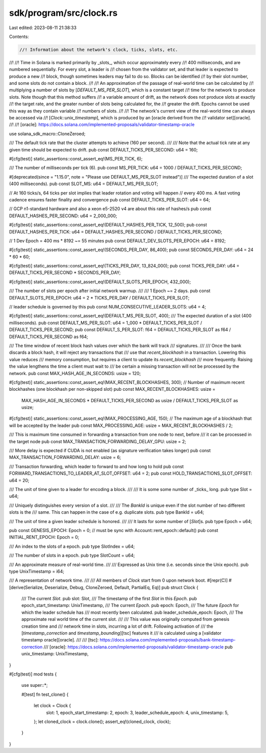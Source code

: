 sdk/program/src/clock.rs
========================

Last edited: 2023-08-11 21:38:33

Contents:

.. code-block:: rs

    //! Information about the network's clock, ticks, slots, etc.
//!
//! Time in Solana is marked primarily by _slots_, which occur approximately every
//! 400 milliseconds, and are numbered sequentially. For every slot, a leader is
//! chosen from the validator set, and that leader is expected to produce a new
//! block, though sometimes leaders may fail to do so. Blocks can be identified
//! by their slot number, and some slots do not contain a block.
//!
//! An approximation of the passage of real-world time can be calculated by
//! multiplying a number of slots by [`DEFAULT_MS_PER_SLOT`], which is a constant target
//! time for the network to produce slots. Note though that this method suffers
//! a variable amount of drift, as the network does not produce slots at exactly
//! the target rate, and the greater number of slots being calculated for, the
//! greater the drift. Epochs cannot be used this way as they contain variable
//! numbers of slots.
//!
//! The network's current view of the real-world time can always be accessed via
//! [`Clock::unix_timestamp`], which is produced by an [oracle derived from the
//! validator set][oracle].
//!
//! [oracle]: https://docs.solana.com/implemented-proposals/validator-timestamp-oracle

use solana_sdk_macro::CloneZeroed;

/// The default tick rate that the cluster attempts to achieve (160 per second).
///
/// Note that the actual tick rate at any given time should be expected to drift.
pub const DEFAULT_TICKS_PER_SECOND: u64 = 160;

#[cfg(test)]
static_assertions::const_assert_eq!(MS_PER_TICK, 6);

/// The number of milliseconds per tick (6).
pub const MS_PER_TICK: u64 = 1000 / DEFAULT_TICKS_PER_SECOND;

#[deprecated(since = "1.15.0", note = "Please use DEFAULT_MS_PER_SLOT instead")]
/// The expected duration of a slot (400 milliseconds).
pub const SLOT_MS: u64 = DEFAULT_MS_PER_SLOT;

// At 160 ticks/s, 64 ticks per slot implies that leader rotation and voting will happen
// every 400 ms. A fast voting cadence ensures faster finality and convergence
pub const DEFAULT_TICKS_PER_SLOT: u64 = 64;

// GCP n1-standard hardware and also a xeon e5-2520 v4 are about this rate of hashes/s
pub const DEFAULT_HASHES_PER_SECOND: u64 = 2_000_000;

#[cfg(test)]
static_assertions::const_assert_eq!(DEFAULT_HASHES_PER_TICK, 12_500);
pub const DEFAULT_HASHES_PER_TICK: u64 = DEFAULT_HASHES_PER_SECOND / DEFAULT_TICKS_PER_SECOND;

// 1 Dev Epoch = 400 ms * 8192 ~= 55 minutes
pub const DEFAULT_DEV_SLOTS_PER_EPOCH: u64 = 8192;

#[cfg(test)]
static_assertions::const_assert_eq!(SECONDS_PER_DAY, 86_400);
pub const SECONDS_PER_DAY: u64 = 24 * 60 * 60;

#[cfg(test)]
static_assertions::const_assert_eq!(TICKS_PER_DAY, 13_824_000);
pub const TICKS_PER_DAY: u64 = DEFAULT_TICKS_PER_SECOND * SECONDS_PER_DAY;

#[cfg(test)]
static_assertions::const_assert_eq!(DEFAULT_SLOTS_PER_EPOCH, 432_000);

/// The number of slots per epoch after initial network warmup.
///
/// 1 Epoch ~= 2 days.
pub const DEFAULT_SLOTS_PER_EPOCH: u64 = 2 * TICKS_PER_DAY / DEFAULT_TICKS_PER_SLOT;

// leader schedule is governed by this
pub const NUM_CONSECUTIVE_LEADER_SLOTS: u64 = 4;

#[cfg(test)]
static_assertions::const_assert_eq!(DEFAULT_MS_PER_SLOT, 400);
/// The expected duration of a slot (400 milliseconds).
pub const DEFAULT_MS_PER_SLOT: u64 = 1_000 * DEFAULT_TICKS_PER_SLOT / DEFAULT_TICKS_PER_SECOND;
pub const DEFAULT_S_PER_SLOT: f64 = DEFAULT_TICKS_PER_SLOT as f64 / DEFAULT_TICKS_PER_SECOND as f64;

/// The time window of recent block hash values over which the bank will track
/// signatures.
///
/// Once the bank discards a block hash, it will reject any transactions that
/// use that `recent_blockhash` in a transaction. Lowering this value reduces
/// memory consumption, but requires a client to update its `recent_blockhash`
/// more frequently. Raising the value lengthens the time a client must wait to
/// be certain a missing transaction will not be processed by the network.
pub const MAX_HASH_AGE_IN_SECONDS: usize = 120;

#[cfg(test)]
static_assertions::const_assert_eq!(MAX_RECENT_BLOCKHASHES, 300);
// Number of maximum recent blockhashes (one blockhash per non-skipped slot)
pub const MAX_RECENT_BLOCKHASHES: usize =
    MAX_HASH_AGE_IN_SECONDS * DEFAULT_TICKS_PER_SECOND as usize / DEFAULT_TICKS_PER_SLOT as usize;

#[cfg(test)]
static_assertions::const_assert_eq!(MAX_PROCESSING_AGE, 150);
// The maximum age of a blockhash that will be accepted by the leader
pub const MAX_PROCESSING_AGE: usize = MAX_RECENT_BLOCKHASHES / 2;

/// This is maximum time consumed in forwarding a transaction from one node to next, before
/// it can be processed in the target node
pub const MAX_TRANSACTION_FORWARDING_DELAY_GPU: usize = 2;

/// More delay is expected if CUDA is not enabled (as signature verification takes longer)
pub const MAX_TRANSACTION_FORWARDING_DELAY: usize = 6;

/// Transaction forwarding, which leader to forward to and how long to hold
pub const FORWARD_TRANSACTIONS_TO_LEADER_AT_SLOT_OFFSET: u64 = 2;
pub const HOLD_TRANSACTIONS_SLOT_OFFSET: u64 = 20;

/// The unit of time given to a leader for encoding a block.
///
/// It is some some number of _ticks_ long.
pub type Slot = u64;

/// Uniquely distinguishes every version of a slot.
///
/// The `BankId` is unique even if the slot number of two different slots is the
/// same. This can happen in the case of e.g. duplicate slots.
pub type BankId = u64;

/// The unit of time a given leader schedule is honored.
///
/// It lasts for some number of [`Slot`]s.
pub type Epoch = u64;

pub const GENESIS_EPOCH: Epoch = 0;
// must be sync with Account::rent_epoch::default()
pub const INITIAL_RENT_EPOCH: Epoch = 0;

/// An index to the slots of a epoch.
pub type SlotIndex = u64;

/// The number of slots in a epoch.
pub type SlotCount = u64;

/// An approximate measure of real-world time.
///
/// Expressed as Unix time (i.e. seconds since the Unix epoch).
pub type UnixTimestamp = i64;

/// A representation of network time.
///
/// All members of `Clock` start from 0 upon network boot.
#[repr(C)]
#[derive(Serialize, Deserialize, Debug, CloneZeroed, Default, PartialEq, Eq)]
pub struct Clock {
    /// The current `Slot`.
    pub slot: Slot,
    /// The timestamp of the first `Slot` in this `Epoch`.
    pub epoch_start_timestamp: UnixTimestamp,
    /// The current `Epoch`.
    pub epoch: Epoch,
    /// The future `Epoch` for which the leader schedule has
    /// most recently been calculated.
    pub leader_schedule_epoch: Epoch,
    /// The approximate real world time of the current slot.
    ///
    /// This value was originally computed from genesis creation time and
    /// network time in slots, incurring a lot of drift. Following activation of
    /// the [`timestamp_correction` and `timestamp_bounding`][tsc] features it
    /// is calculated using a [validator timestamp oracle][oracle].
    ///
    /// [tsc]: https://docs.solana.com/implemented-proposals/bank-timestamp-correction
    /// [oracle]: https://docs.solana.com/implemented-proposals/validator-timestamp-oracle
    pub unix_timestamp: UnixTimestamp,
}

#[cfg(test)]
mod tests {
    use super::*;

    #[test]
    fn test_clone() {
        let clock = Clock {
            slot: 1,
            epoch_start_timestamp: 2,
            epoch: 3,
            leader_schedule_epoch: 4,
            unix_timestamp: 5,
        };
        let cloned_clock = clock.clone();
        assert_eq!(cloned_clock, clock);
    }
}


